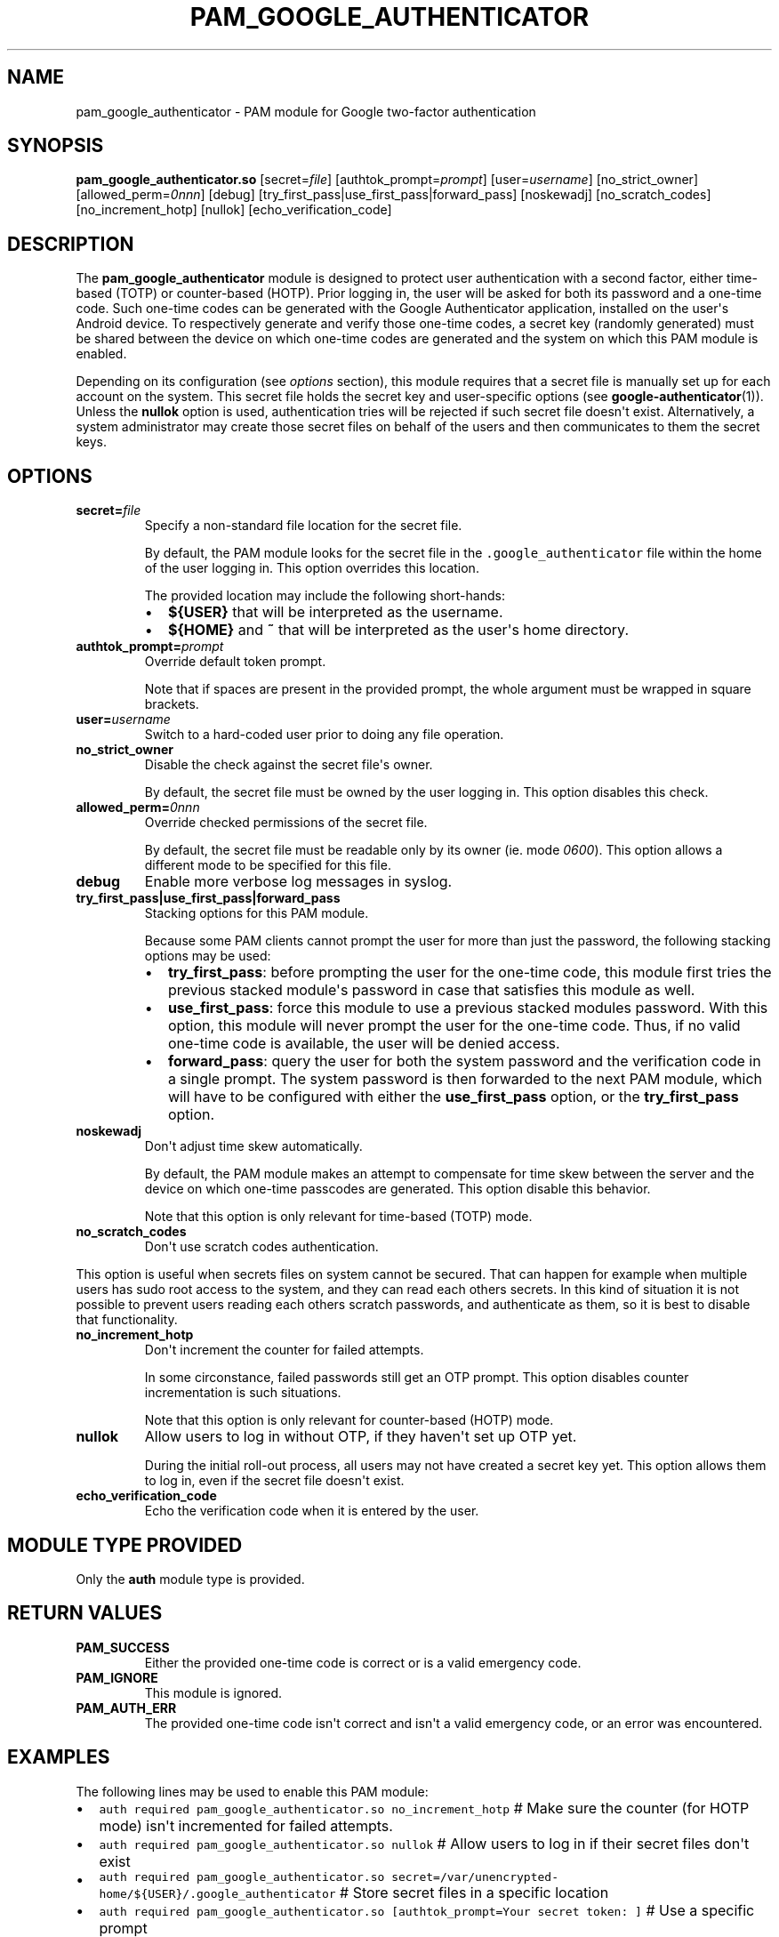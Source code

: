 .\" Automatically generated by Pandoc 1.16.0.2
.\"
.TH "PAM_GOOGLE_AUTHENTICATOR" "8" "" "Google Authenticator PAM module manual" ""
.hy
.SH NAME
.PP
pam_google_authenticator \- PAM module for Google two\-factor
authentication
.SH SYNOPSIS
.PP
\f[B]pam_google_authenticator.so\f[] [secret=\f[I]file\f[]]
[authtok_prompt=\f[I]prompt\f[]] [user=\f[I]username\f[]]
[no_strict_owner] [allowed_perm=\f[I]0nnn\f[]] [debug]
[try_first_pass|use_first_pass|forward_pass] [noskewadj]
[no_scratch_codes] [no_increment_hotp] [nullok]
[echo_verification_code]
.SH DESCRIPTION
.PP
The \f[B]pam_google_authenticator\f[] module is designed to protect user
authentication with a second factor, either time\-based (TOTP) or
counter\-based (HOTP).
Prior logging in, the user will be asked for both its password and a
one\-time code.
Such one\-time codes can be generated with the Google Authenticator
application, installed on the user\[aq]s Android device.
To respectively generate and verify those one\-time codes, a secret key
(randomly generated) must be shared between the device on which
one\-time codes are generated and the system on which this PAM module is
enabled.
.PP
Depending on its configuration (see \f[I]options\f[] section), this
module requires that a secret file is manually set up for each account
on the system.
This secret file holds the secret key and user\-specific options (see
\f[B]google\-authenticator\f[](1)).
Unless the \f[B]nullok\f[] option is used, authentication tries will be
rejected if such secret file doesn\[aq]t exist.
Alternatively, a system administrator may create those secret files on
behalf of the users and then communicates to them the secret keys.
.SH OPTIONS
.TP
.B secret=\f[I]file\f[]
Specify a non\-standard file location for the secret file.
.RS
.PP
By default, the PAM module looks for the secret file in the
\f[C]\&.google_authenticator\f[] file within the home of the user
logging in.
This option overrides this location.
.PP
The provided location may include the following short\-hands:
.IP \[bu] 2
\f[B]${USER}\f[] that will be interpreted as the username.
.IP \[bu] 2
\f[B]${HOME}\f[] and \f[B]~\f[] that will be interpreted as the
user\[aq]s home directory.
.RE
.TP
.B authtok_prompt=\f[I]prompt\f[]
Override default token prompt.
.RS
.PP
Note that if spaces are present in the provided prompt, the whole
argument must be wrapped in square brackets.
.RE
.TP
.B user=\f[I]username\f[]
Switch to a hard\-coded user prior to doing any file operation.
.RS
.RE
.TP
.B no_strict_owner
Disable the check against the secret file\[aq]s owner.
.RS
.PP
By default, the secret file must be owned by the user logging in.
This option disables this check.
.RE
.TP
.B allowed_perm=\f[I]0nnn\f[]
Override checked permissions of the secret file.
.RS
.PP
By default, the secret file must be readable only by its owner (ie.
mode \f[I]0600\f[]).
This option allows a different mode to be specified for this file.
.RE
.TP
.B debug
Enable more verbose log messages in syslog.
.RS
.RE
.TP
.B try_first_pass|use_first_pass|forward_pass
Stacking options for this PAM module.
.RS
.PP
Because some PAM clients cannot prompt the user for more than just the
password, the following stacking options may be used:
.IP \[bu] 2
\f[B]try_first_pass\f[]: before prompting the user for the one\-time
code, this module first tries the previous stacked module\[aq]s password
in case that satisfies this module as well.
.IP \[bu] 2
\f[B]use_first_pass\f[]: force this module to use a previous stacked
modules password.
With this option, this module will never prompt the user for the
one\-time code.
Thus, if no valid one\-time code is available, the user will be denied
access.
.IP \[bu] 2
\f[B]forward_pass\f[]: query the user for both the system password and
the verification code in a single prompt.
The system password is then forwarded to the next PAM module, which will
have to be configured with either the \f[B]use_first_pass\f[] option, or
the \f[B]try_first_pass\f[] option.
.RE
.TP
.B noskewadj
Don\[aq]t adjust time skew automatically.
.RS
.PP
By default, the PAM module makes an attempt to compensate for time skew
between the server and the device on which one\-time passcodes are
generated.
This option disable this behavior.
.PP
Note that this option is only relevant for time\-based (TOTP) mode.
.RE
.TP
.B no_scratch_codes
Don\[aq]t use scratch codes authentication.
.PP
This option is useful when secrets files on system cannot be secured.
That can happen for example when multiple users has sudo root access
to the system, and they can read each others secrets.
In this kind of situation it is not possible to prevent users reading
each others scratch passwords, and authenticate as them, so it is
best to disable that functionality.
.TP
.B no_increment_hotp
Don\[aq]t increment the counter for failed attempts.
.RS
.PP
In some circonstance, failed passwords still get an OTP prompt.
This option disables counter incrementation is such situations.
.PP
Note that this option is only relevant for counter\-based (HOTP) mode.
.RE
.TP
.B nullok
Allow users to log in without OTP, if they haven\[aq]t set up OTP yet.
.RS
.PP
During the initial roll\-out process, all users may not have created a
secret key yet.
This option allows them to log in, even if the secret file doesn\[aq]t
exist.
.RE
.TP
.B echo_verification_code
Echo the verification code when it is entered by the user.
.RS
.RE
.SH MODULE TYPE PROVIDED
.PP
Only the \f[B]auth\f[] module type is provided.
.SH RETURN VALUES
.TP
.B PAM_SUCCESS
Either the provided one\-time code is correct or is a valid emergency
code.
.RS
.RE
.TP
.B PAM_IGNORE
This module is ignored.
.RS
.RE
.TP
.B PAM_AUTH_ERR
The provided one\-time code isn\[aq]t correct and isn\[aq]t a valid
emergency code, or an error was encountered.
.RS
.RE
.SH EXAMPLES
.PP
The following lines may be used to enable this PAM module:
.IP \[bu] 2
\f[C]auth\ required\ pam_google_authenticator.so\ no_increment_hotp\f[]
# Make sure the counter (for HOTP mode) isn\[aq]t incremented for failed
attempts.
.IP \[bu] 2
\f[C]auth\ required\ pam_google_authenticator.so\ nullok\f[] # Allow
users to log in if their secret files don\[aq]t exist
.IP \[bu] 2
\f[C]auth\ required\ pam_google_authenticator.so\ secret=/var/unencrypted\-home/${USER}/.google_authenticator\f[]
# Store secret files in a specific location
.IP \[bu] 2
\f[C]auth\ required\ pam_google_authenticator.so\ [authtok_prompt=Your\ secret\ token:\ ]\f[]
# Use a specific prompt
.IP \[bu] 2
\f[C]auth\ required\ pam_google_authenticator.so\ noskewadj\f[] #
Don\[aq]t compensate time skew automatically
.SH SECURITY NOTES
.PP
For highest security, make sure that both password and one\-time code
are being requested even if password and/or one\-time code are
incorrect.
This means that \f[I]at least\f[] the first of \f[C]pam_unix.so\f[] (or
whatever other module is used to verify passwords) and
\f[C]pam_google_authenticator.so\f[] should be set as \f[B]required\f[],
not \f[B]requisite\f[].
.SH SEE ALSO
.PP
\f[B]google\-authenticator\f[](1).
.PP
The Google Authenticator source code and all documentation may be
downloaded from <https://github.com/google/google-authenticator-libpam>.
